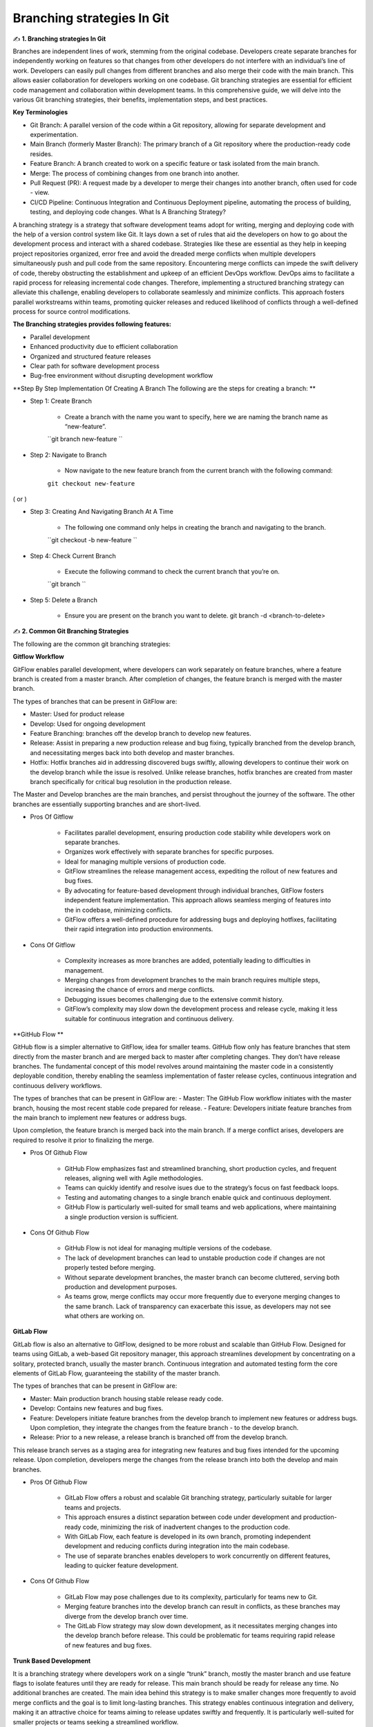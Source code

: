 Branching strategies In Git
===================================

✍️ **1. Branching strategies In Git**

Branches are independent lines of work, stemming from the original codebase. Developers create separate branches for independently working on features so that changes from other developers do not interfere with an individual’s line of work. Developers can easily pull changes from different branches and also merge their code with the main branch. 
This allows easier collaboration for developers working on one codebase. 
Git branching strategies are essential for efficient code management and collaboration within development teams. 
In this comprehensive guide, we will delve into the various Git branching strategies, their benefits, implementation steps, and best practices. 

**Key Terminologies**

- Git Branch: A parallel version of the code within a Git repository, allowing for separate development and experimentation. 
- Main Branch (formerly Master Branch): The primary branch of a Git repository where the production-ready code resides. 
- Feature Branch: A branch created to work on a specific feature or task isolated from the main branch. 
- Merge: The process of combining changes from one branch into another. 
- Pull Request (PR): A request made by a developer to merge their changes into another branch, often used for code - view. 
- CI/CD Pipeline: Continuous Integration and Continuous Deployment pipeline, automating the process of building, testing, and deploying code changes. What Is A Branching Strategy? 

A branching strategy is a strategy that software development teams adopt for writing, merging and deploying code with the help of a version control system like Git. 
It lays down a set of rules that aid the developers on how to go about the development process and interact with a shared codebase. 
Strategies like these are essential as they help in keeping project repositories organized, error free and avoid the dreaded merge conflicts when multiple developers simultaneously push and pull code from the same repository. 
Encountering merge conflicts can impede the swift delivery of code, thereby obstructing the establishment and upkeep of an efficient DevOps workflow. 
DevOps aims to facilitate a rapid process for releasing incremental code changes. Therefore, implementing a structured branching strategy can alleviate this challenge, enabling developers to collaborate seamlessly and minimize conflicts. 
This approach fosters parallel workstreams within teams, promoting quicker releases and reduced likelihood of conflicts through a well-defined process for source control modifications.

**The Branching strategies provides following features:**

- Parallel development 
- Enhanced productivity due to efficient collaboration 
- Organized and structured feature releases 
- Clear path for software development process 
- Bug-free environment without disrupting development workflow 

**Step By Step Implementation Of Creating A Branch The following are the steps for creating a branch: **

- Step 1: Create Branch 

    + Create a branch with the name you want to specify, here we are naming the branch name as “new-feature”. 
    ``git branch new-feature ``

- Step 2: Navigate to Branch 

    + Now navigate to the new feature branch from the current branch with the following command: 
    ``git checkout new-feature`` 

( or ) 

- Step 3: Creating And Navigating Branch At A Time 

    + The following one command only helps in creating the branch and navigating to the branch. 
    ``git checkout -b new-feature ``

- Step 4: Check Current Branch 

    - Execute the following command to check the current branch that you’re on. 
    ``git branch ``

- Step 5: Delete a Branch 

    + Ensure you are present on the branch you want to delete. git branch -d <branch-to-delete> 


✍️ **2. Common Git Branching Strategies**

The following are the common git branching strategies: 

**Gitflow Workflow**

GitFlow enables parallel development, where developers can work separately on feature branches, where a feature branch is created from a master branch. After completion of changes, the feature branch is merged with the master branch. 

The types of branches that can be present in GitFlow are: 

- Master: Used for product release 
- Develop:  Used for ongoing development 
- Feature Branching: branches off the develop branch to develop new features.
- Release: Assist in preparing a new production release and bug fixing, typically branched from the develop branch, and necessitating merges back into both develop and master branches. 
- Hotfix: Hotfix branches aid in addressing discovered bugs swiftly, allowing developers to continue their work on the develop branch while the issue is resolved. Unlike release branches, hotfix branches are created from master branch specifically for critical bug resolution in the production release. 

The Master and Develop branches are the main branches, and persist throughout the journey of the software. The other branches are essentially supporting branches and are short-lived. 

- Pros Of Gitflow 

    + Facilitates parallel development, ensuring production code stability while developers work on separate branches. 
    + Organizes work effectively with separate branches for specific purposes. 
    + Ideal for managing multiple versions of production code. 
    + GitFlow streamlines the release management access, expediting the rollout of new features and bug fixes. 
    + By advocating for feature-based development through individual branches, GitFlow fosters independent feature implementation. This approach allows seamless merging of features into the in codebase, minimizing conflicts.
    + GitFlow offers a well-defined procedure for addressing bugs and deploying hotfixes, facilitating their rapid integration into production environments. 

- Cons Of Gitflow

    + Complexity increases as more branches are added, potentially leading to difficulties in management. 
    + Merging changes from development branches to the main branch requires multiple steps, increasing the chance of errors and merge conflicts. 
    + Debugging issues becomes challenging due to the extensive commit history. 
    + GitFlow’s complexity may slow down the development process and release cycle, making it less suitable for continuous integration and continuous delivery. 


**GitHub Flow **

GitHub flow is a simpler alternative to GitFlow, idea for smaller teams. GitHub flow only has feature branches that stem directly from the master branch and are merged back to master after completing changes. They don’t have release branches. The fundamental concept of this model revolves around maintaining the master code in a consistently deployable condition, thereby enabling the seamless implementation of faster release cycles, continuous integration and continuous delivery workflows. 

The types of branches that can be present in GitFlow are: 
- Master: The GitHub Flow workflow initiates with the master branch, housing the most recent stable code prepared for release. 
- Feature: Developers initiate feature branches from the main branch to implement new features or address bugs. 

Upon completion, the feature branch is merged back into the main branch. If a merge conflict arises, developers are required to resolve it prior to finalizing the merge. 

- Pros Of Github Flow 

    + GitHub Flow emphasizes fast and streamlined branching, short production cycles, and frequent releases, aligning well with Agile methodologies. 
    + Teams can quickly identify and resolve isues due to the strategy’s focus on fast feedback loops. 
    + Testing and automating changes to a single branch enable quick and continuous deployment. 
    + GitHub Flow is particularly well-suited for small teams and web applications, where maintaining a single production version is sufficient. 
    
- Cons Of Github Flow

    + GitHub Flow is not ideal for managing multiple versions of the codebase.
    + The lack of development branches can lead to unstable production code if changes are not properly tested before merging. 
    + Without separate development branches, the master branch can become cluttered, serving both production and development purposes. 
    + As teams grow, merge conflicts may occur more frequently due to everyone merging changes to the same branch. Lack of transparency can exacerbate this issue, as developers may not see what others are working on. 


**GitLab Flow**

GitLab flow is also an alternative to GitFlow, designed to be more robust and scalable than GitHub Flow. Designed for teams using GitLab, a web-based Git repository manager, this approach streamlines development by concentrating on a solitary, protected branch, usually the master branch. Continuous integration and automated testing form the core elements of GitLab Flow, guaranteeing the stability of the master branch. 

The types of branches that can be present in GitFlow are: 

- Master: Main production branch housing stable release ready code. 
- Develop: Contains new features and bug fixes. 
- Feature: Developers initiate feature branches from the develop branch to implement new features or address bugs. Upon completion, they integrate the changes from the feature branch - to the develop branch. 
- Release: Prior to a new release, a release branch is branched off from the develop branch. 

This release branch serves as a staging area for integrating new features and bug fixes intended for the upcoming release. Upon completion, developers merge the changes from the release branch into both the develop and main branches.

- Pros Of Github Flow 

    + GitLab Flow offers a robust and scalable Git branching strategy, particularly suitable for larger teams and projects. 
    + This approach ensures a distinct separation between code under development and production-ready code, minimizing the risk of inadvertent changes to the production code. 
    + With GitLab Flow, each feature is developed in its own branch, promoting independent development and reducing conflicts during integration into the main codebase. 
    + The use of separate branches enables developers to work concurrently on different features, leading to quicker feature development. 

- Cons Of Github Flow 

    + GitLab Flow may pose challenges due to its complexity, particularly for teams new to Git. 
    + Merging feature branches into the develop branch can result in conflicts, as these branches may diverge from the develop branch over time. 
    + The GitLab Flow strategy may slow down development, as it necessitates merging changes into the develop branch before release. This could be problematic for teams requiring rapid release of new features and bug fixes. 

**Trunk Based Development**

It is a branching strategy where developers work on a single “trunk” branch, mostly the master branch and use feature flags to isolate features until they are ready for release. This main branch should be ready for release any time. No additional branches are created. 
The main idea behind this strategy is to make smaller changes more frequently to avoid merge conflicts and the goal is to limit long-lasting branches. 
This strategy enables continuous integration and delivery, making it an attractive choice for teams aiming to release updates swiftly and frequently. It is particularly well-suited for smaller projects or teams seeking a streamlined workflow.

- Pros Of Trunk Based Development 

    + Trunk-based development keeps the trunk consistently updated, enabling continuous integration of code changes. 
    + Developers have better visibility into each other’s changes as commits are made directly to the trunk, promoting collaboration and transparency. 
    + Without the need for branches, there is less likelihood of encountering merge conflicts or “merge hell,” as developers push small changes more frequently, simplifying conflict solution. 
    + The shared trunk remains in a constant releasable state, allowing for faster and more stable releases due to the continuous integration of work. 

- Cons Of Trunk Based Development

    + Trunk-based development requires a significant amount of autonomy and may be daunting for less experienced developers who interact directly with the shared trunk, hence it is suitable senior developers. 
    + Trunk-based development demands a considerable level of discipline and effective communication among developers to prevent conflicts and ensure proper isolation of new features. 
    + Difficult to manage for large teams. 
    + Maintaining backward compatibility with older releases can also pose challenges. 

✍️ **3. Picking The Right Branching Strategy**

Git offers a wide range of branching strategies, each suited to different project requirements and team dynamics. For beginners, starting with simpler approaches like GitHub Flow or Trunk-based development is recommended, gradually advancing to more complex strategies as needed. 
Feature flagging can also help reduce the necessity for excessive branching. GitFlow is beneficial for projects requiring strict access control, particularly in open-source environments. 
However, it may not align well with DevOps practices. Therefore, teams seeking an Agile DevOps workflow with strong support for continuous integration and delivery may find GitHub Flow or Trunk-based development more suitable. Ultimately, the choice of branching strategy depends on the specific needs and goals of the project and team.